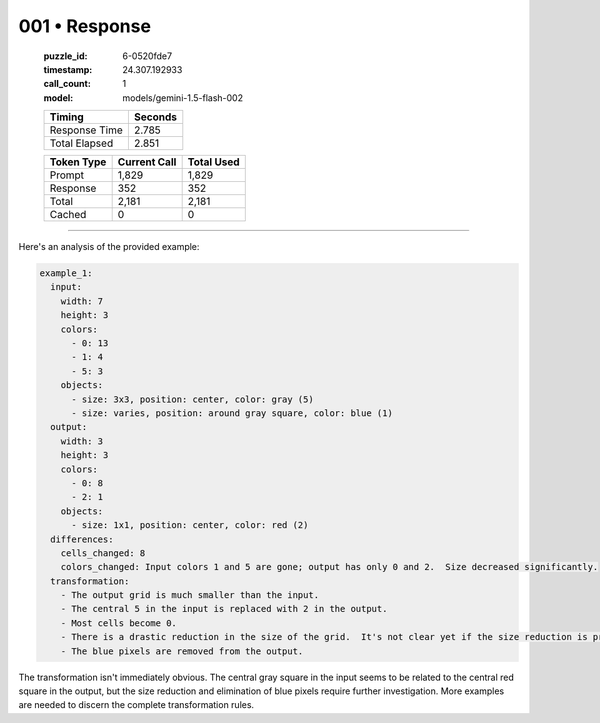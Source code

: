 001 • Response
==============

   :puzzle_id: 6-0520fde7
   :timestamp: 24.307.192933
   :call_count: 1

   :model: models/gemini-1.5-flash-002

   +----------------+--------------+
   | Timing         |      Seconds |
   +================+==============+
   | Response Time  |        2.785 |
   +----------------+--------------+
   | Total Elapsed  |        2.851 |
   +----------------+--------------+



   +----------------+--------------+-------------+
   | Token Type     | Current Call |  Total Used |
   +================+==============+=============+
   | Prompt         |        1,829 |       1,829 |
   +----------------+--------------+-------------+
   | Response       |          352 |         352 |
   +----------------+--------------+-------------+
   | Total          |        2,181 |       2,181 |
   +----------------+--------------+-------------+
   | Cached         |            0 |           0 |
   +----------------+--------------+-------------+


====


Here's an analysis of the provided example:

.. code-block:: yaml

   example_1:
     input:
       width: 7
       height: 3
       colors:
         - 0: 13
         - 1: 4
         - 5: 3
       objects:
         - size: 3x3, position: center, color: gray (5)
         - size: varies, position: around gray square, color: blue (1)
     output:
       width: 3
       height: 3
       colors:
         - 0: 8
         - 2: 1
       objects:
         - size: 1x1, position: center, color: red (2)
     differences:
       cells_changed: 8
       colors_changed: Input colors 1 and 5 are gone; output has only 0 and 2.  Size decreased significantly.
     transformation:
       - The output grid is much smaller than the input.
       - The central 5 in the input is replaced with 2 in the output.
       - Most cells become 0.
       - There is a drastic reduction in the size of the grid.  It's not clear yet if the size reduction is predictable.
       - The blue pixels are removed from the output.

The transformation isn't immediately obvious.  The central gray square in the input seems to be related to the central red square in the output, but the size reduction and elimination of blue pixels require further investigation.  More examples are needed to discern the complete transformation rules.



.. seealso::

   - :doc:`001-history`
   - :doc:`001-prompt`

